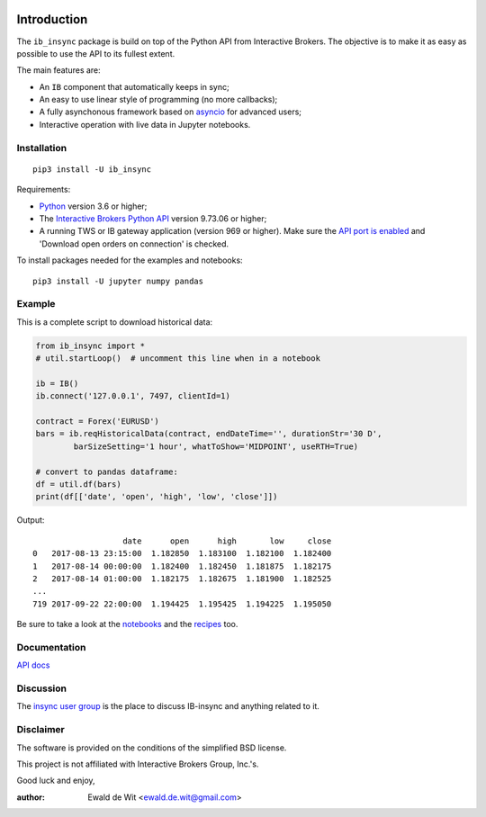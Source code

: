 |Group| |PyVersion| |Status| |PyPiVersion| |License|

Introduction
============

The ``ib_insync`` package is build on top of the Python API
from Interactive Brokers. The objective is to make it as
easy as possible to use the API to its fullest extent.

The main features are:

* An ``IB`` component that automatically keeps in sync;
* An easy to use linear style of programming (no more callbacks);
* A fully asynchonous framework based on
  `asyncio <https://docs.python.org/3.6/library/asyncio.html>`_
  for advanced users;
* Interactive operation with live data in Jupyter notebooks.

Installation
------------

::

    pip3 install -U ib_insync

Requirements:

* Python_ version 3.6 or higher;
* The `Interactive Brokers Python API`_ version 9.73.06 or higher;
* A running TWS or IB gateway application (version 969 or higher).
  Make sure the
  `API port is enabled <https://interactivebrokers.github.io/tws-api/initial_setup.html>`_
  and 'Download open orders on connection' is checked.
  
To install packages needed for the examples and notebooks::

    pip3 install -U jupyter numpy pandas

Example
-------

This is a complete script to download historical data:

.. code-block:: python

    from ib_insync import *
    # util.startLoop()  # uncomment this line when in a notebook
      
    ib = IB()
    ib.connect('127.0.0.1', 7497, clientId=1)
    
    contract = Forex('EURUSD')
    bars = ib.reqHistoricalData(contract, endDateTime='', durationStr='30 D',
            barSizeSetting='1 hour', whatToShow='MIDPOINT', useRTH=True)
    
    # convert to pandas dataframe:
    df = util.df(bars)
    print(df[['date', 'open', 'high', 'low', 'close']])
        
Output::
    
                       date      open      high       low     close
    0   2017-08-13 23:15:00  1.182850  1.183100  1.182100  1.182400
    1   2017-08-14 00:00:00  1.182400  1.182450  1.181875  1.182175
    2   2017-08-14 01:00:00  1.182175  1.182675  1.181900  1.182525
    ...
    719 2017-09-22 22:00:00  1.194425  1.195425  1.194225  1.195050


Be sure to take a look at the
`notebooks <http://rawgit.com/erdewit/ib_insync/master/docs/html/notebooks.html>`_
and the
`recipes <http://rawgit.com/erdewit/ib_insync/master/docs/html/recipes.html>`_
too.

Documentation
-------------

`API docs <http://rawgit.com/erdewit/ib_insync/master/docs/html/api.html>`_

Discussion
----------

The `insync user group <https://groups.io/g/insync>`_ is the place to discuss
IB-insync and anything related to it.

Disclaimer
----------

The software is provided on the conditions of the simplified BSD license.

This project is not affiliated with Interactive Brokers Group, Inc.'s.




Good luck and enjoy,

:author: Ewald de Wit <ewald.de.wit@gmail.com>

.. _Python: http://www.python.org
.. _`Interactive Brokers Python API`: http://interactivebrokers.github.io

.. |Group| image:: https://img.shields.io/badge/groups.io-insync-green.svg
   :alt: Join the user group
   :target: https://groups.io/g/insync

.. |PyPiVersion| image:: https://img.shields.io/pypi/v/ib_insync.svg
   :alt: PyPi
   :target: https://pypi.python.org/pypi/ib_insync

.. |PyVersion| image:: https://img.shields.io/badge/python-3.6+-blue.svg
   :alt:

.. |Status| image:: https://img.shields.io/badge/status-beta-green.svg
   :alt:

.. |License| image:: https://img.shields.io/badge/license-BSD-blue.svg
   :alt:
   
.. |Docs| image:: https://readthedocs.org/projects/ib-insync/badge/?version=latest
   :alt: Documentation Status
   :target: http://rawgit.com/erdewit/ib_insync/master/docs/html/api.html

